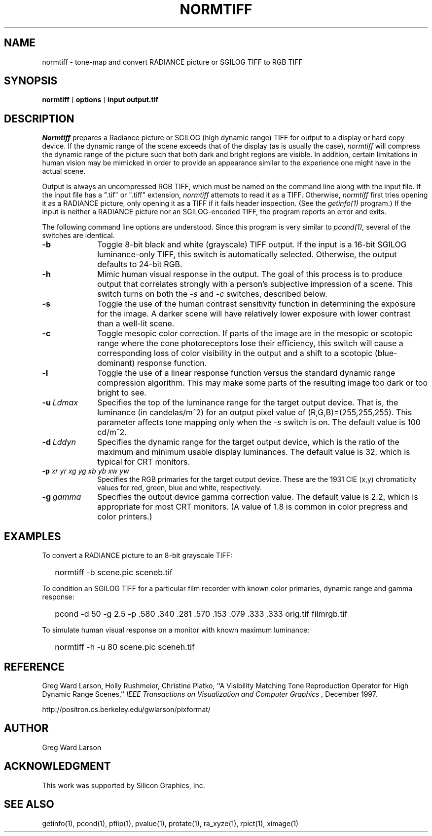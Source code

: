.TH NORMTIFF 1 2/25/99 RADIANCE
.SH NAME
normtiff - tone-map and convert RADIANCE picture or SGILOG TIFF to RGB TIFF
.SH SYNOPSIS
.B normtiff
[
.B options
]
.B input
.B output.tif
.SH DESCRIPTION
.I Normtiff
prepares a Radiance picture or SGILOG (high dynamic range) TIFF
for output to a display or hard copy device.
If the dynamic range of the scene exceeds that of the display (as is
usually the case),
.I normtiff
will compress the dynamic range of the picture such that both
dark and bright regions are visible.
In addition, certain limitations in human vision may be mimicked in
order to provide an appearance similar to the experience one might
have in the actual scene.
.PP
Output is always an uncompressed RGB TIFF, which must be named
on the command line along with the input file.
If the input file has a ".tif" or ".tiff" extension,
.I normtiff
attempts to read it as a TIFF.
Otherwise,
.I normtiff
first tries opening it as a RADIANCE picture, only opening it
as a TIFF if it fails header inspection.
(See the
.I getinfo(1)
program.)\0
If the input is neither a RADIANCE picture nor an SGILOG-encoded TIFF,
the program reports an error and exits.
.PP
The following command line options are understood.
Since this program is very similar to
.I pcond(1),
several of the switches are identical.
.TP 10n
.BR -b
Toggle 8-bit black and white (grayscale) TIFF output.
If the input is a 16-bit SGILOG luminance-only TIFF, this switch is
automatically selected.
Otherwise, the output defaults to 24-bit RGB.
.TP
.BR -h
Mimic human visual response in the output.
The goal of this process is to produce output that correlates
strongly with a person's subjective impression of a scene.
This switch turns on both the
.I \-s
and
.I \-c
switches, described below.
.TP
.BR -s
Toggle the use of the human contrast sensitivity function in determining the
exposure for the image.
A darker scene will have relatively lower exposure with lower
contrast than a well-lit scene.
.TP
.BR -c
Toggle mesopic color correction.
If parts of the image are in the mesopic or scotopic range where
the cone photoreceptors lose their efficiency, this switch will
cause a corresponding loss of color visibility in the output and a
shift to a scotopic (blue-dominant) response function.
.TP
.BR -l
Toggle the use of a linear response function versus the standard dynamic
range compression algorithm.
This may make some parts of the resulting image too
dark or too bright to see.
.TP
.BI -u \ Ldmax
Specifies the top of the luminance range for the target output device.
That is, the luminance (in candelas/m^2) for an output pixel value
of (R,G,B)=(255,255,255).
This parameter affects tone mapping only when the
.I \-s
switch is on.
The default value is 100 cd/m^2.
.TP
.BI -d \ Lddyn
Specifies the dynamic range for the target output device, which is
the ratio of the maximum and minimum usable display luminances.
The default value is 32, which is typical for CRT monitors.
.TP
.BI -p " xr yr xg yg xb yb xw yw"
Specifies the RGB primaries for the target output device.
These are the 1931 CIE (x,y) chromaticity values for red, green,
blue and white, respectively.
.TP
.BI -g \ gamma
Specifies the output device gamma correction value.
The default value is 2.2, which is appropriate for most CRT monitors.
(A value of 1.8 is common in color prepress and color printers.)\0
.SH EXAMPLES
To convert a RADIANCE picture to an 8-bit grayscale TIFF:
.IP "" .2i
normtiff -b scene.pic sceneb.tif
.PP
To condition an SGILOG TIFF for a particular film recorder with
known color primaries, dynamic range and gamma response:
.IP "" .2i
pcond -d 50 -g 2.5 -p .580 .340 .281 .570 .153 .079 .333 .333 orig.tif filmrgb.tif
.PP
To simulate human visual response on a monitor with known maximum luminance:
.IP "" .2i
normtiff -h -u 80 scene.pic sceneh.tif
.SH REFERENCE
Greg Ward Larson, Holly Rushmeier, Christine Piatko,
``A Visibility Matching Tone Reproduction Operator for High Dynamic Range
Scenes,''
.I "IEEE Transactions on Visualization and Computer Graphics",
December 1997.
.PP
http://positron.cs.berkeley.edu/gwlarson/pixformat/
.SH AUTHOR
Greg Ward Larson
.SH ACKNOWLEDGMENT
This work was supported by Silicon Graphics, Inc.
.SH "SEE ALSO"
getinfo(1), pcond(1), pflip(1), 
pvalue(1), protate(1), ra_xyze(1), rpict(1), ximage(1)
